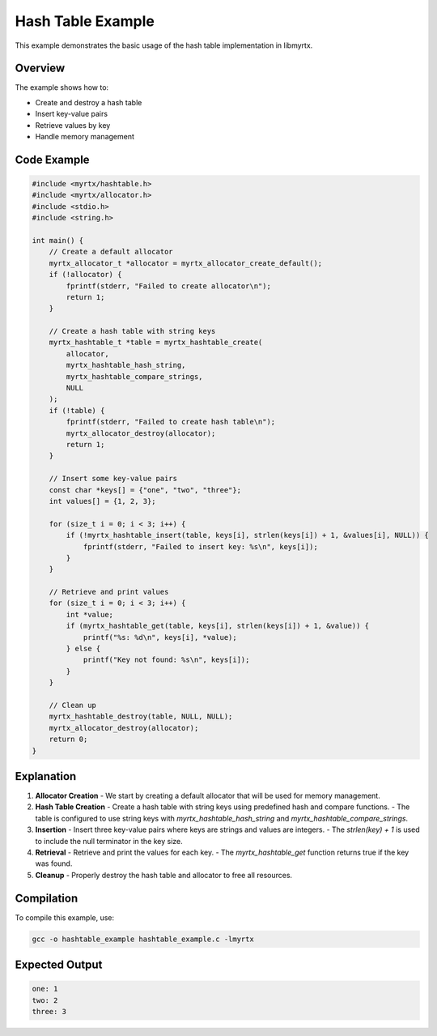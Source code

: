 Hash Table Example
================

This example demonstrates the basic usage of the hash table implementation in libmyrtx.

Overview
--------

The example shows how to:

- Create and destroy a hash table
- Insert key-value pairs
- Retrieve values by key
- Handle memory management

Code Example
-----------

.. code-block:: c

   #include <myrtx/hashtable.h>
   #include <myrtx/allocator.h>
   #include <stdio.h>
   #include <string.h>

   int main() {
       // Create a default allocator
       myrtx_allocator_t *allocator = myrtx_allocator_create_default();
       if (!allocator) {
           fprintf(stderr, "Failed to create allocator\n");
           return 1;
       }

       // Create a hash table with string keys
       myrtx_hashtable_t *table = myrtx_hashtable_create(
           allocator,
           myrtx_hashtable_hash_string,
           myrtx_hashtable_compare_strings,
           NULL
       );
       if (!table) {
           fprintf(stderr, "Failed to create hash table\n");
           myrtx_allocator_destroy(allocator);
           return 1;
       }

       // Insert some key-value pairs
       const char *keys[] = {"one", "two", "three"};
       int values[] = {1, 2, 3};

       for (size_t i = 0; i < 3; i++) {
           if (!myrtx_hashtable_insert(table, keys[i], strlen(keys[i]) + 1, &values[i], NULL)) {
               fprintf(stderr, "Failed to insert key: %s\n", keys[i]);
           }
       }

       // Retrieve and print values
       for (size_t i = 0; i < 3; i++) {
           int *value;
           if (myrtx_hashtable_get(table, keys[i], strlen(keys[i]) + 1, &value)) {
               printf("%s: %d\n", keys[i], *value);
           } else {
               printf("Key not found: %s\n", keys[i]);
           }
       }

       // Clean up
       myrtx_hashtable_destroy(table, NULL, NULL);
       myrtx_allocator_destroy(allocator);
       return 0;
   }

Explanation
-----------

1. **Allocator Creation**
   - We start by creating a default allocator that will be used for memory management.

2. **Hash Table Creation**
   - Create a hash table with string keys using predefined hash and compare functions.
   - The table is configured to use string keys with `myrtx_hashtable_hash_string` and `myrtx_hashtable_compare_strings`.

3. **Insertion**
   - Insert three key-value pairs where keys are strings and values are integers.
   - The `strlen(key) + 1` is used to include the null terminator in the key size.

4. **Retrieval**
   - Retrieve and print the values for each key.
   - The `myrtx_hashtable_get` function returns true if the key was found.

5. **Cleanup**
   - Properly destroy the hash table and allocator to free all resources.

Compilation
----------

To compile this example, use:

.. code-block:: bash

   gcc -o hashtable_example hashtable_example.c -lmyrtx

Expected Output
--------------

.. code-block:: text

   one: 1
   two: 2
   three: 3 